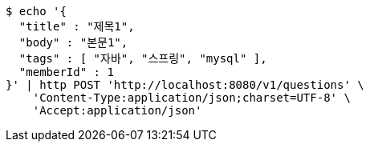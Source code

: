[source,bash]
----
$ echo '{
  "title" : "제목1",
  "body" : "본문1",
  "tags" : [ "자바", "스프링", "mysql" ],
  "memberId" : 1
}' | http POST 'http://localhost:8080/v1/questions' \
    'Content-Type:application/json;charset=UTF-8' \
    'Accept:application/json'
----